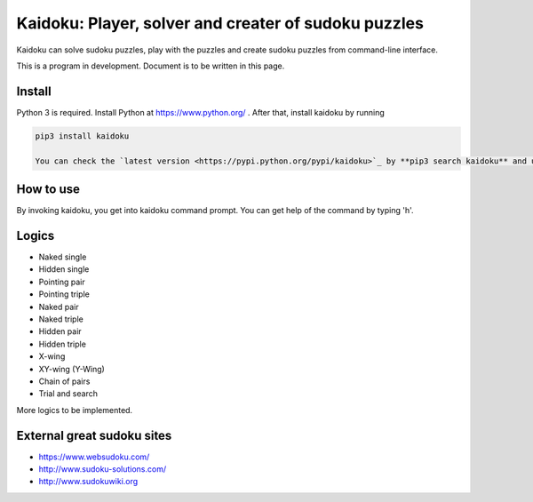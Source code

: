 Kaidoku: Player, solver and creater of sudoku puzzles
=======================

Kaidoku can solve sudoku puzzles, play with the puzzles and create sudoku puzzles from command-line interface.

This is a program in development. Document is to be written in this page.

.. image:: image/3-1.jpg

Install
---------------

Python 3 is required. Install Python at https://www.python.org/ . After that, install kaidoku by running

.. code-block:: bash

 pip3 install kaidoku
 
 You can check the `latest version <https://pypi.python.org/pypi/kaidoku>`_ by **pip3 search kaidoku** and update to the latest version by **pip3 install -U kaidoku**.

How to use
-----------------

By invoking kaidoku, you get into kaidoku command prompt. You can get help of the command by typing 'h'.

Logics
-----------------
- Naked single
- Hidden single
- Pointing pair
- Pointing triple
- Naked pair
- Naked triple
- Hidden pair
- Hidden triple
- X-wing
- XY-wing (Y-Wing)
- Chain of pairs
- Trial and search

More logics to be implemented.

External great sudoku sites
-----------------

- https://www.websudoku.com/
- http://www.sudoku-solutions.com/
- http://www.sudokuwiki.org
